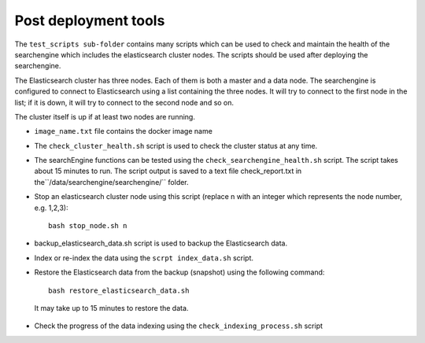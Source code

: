 Post deployment tools
---------------------
The ``test_scripts sub-folder`` contains many scripts which can be used to check and maintain the health of the searchengine which includes the elasticsearch cluster nodes. The scripts should be used after deploying the searchengine.

The Elasticsearch cluster has three nodes. Each of them is both a master and a data node. The searchengine is configured to connect to Elasticsearch using a list containing the three nodes. It will try to connect to the first node in the list; if it is down, it will try to connect to the second node and so on.

The cluster itself is up if at least two nodes are running.

* ``image_name.txt`` file contains the docker image name

* The ``check_cluster_health.sh`` script is used to check the cluster status at any time.

* The searchEngine functions can be tested using the ``check_searchengine_health.sh`` script. The script takes about 15 minutes to run. The script output is saved to a text file check_report.txt in the``/data/searchengine/searchengine/`` folder.

* Stop an elasticsearch cluster node using this script (replace n with an integer which represents the node number, e.g. 1,2,3)::

    bash stop_node.sh n

* backup_elasticsearch_data.sh script is used to backup the Elasticsearch data.

* Index or re-index the data using the ``scrpt index_data.sh`` script.

* Restore the Elasticsearch data from the backup (snapshot) using the following command::

    bash restore_elasticsearch_data.sh

 It may take up to 15 minutes to restore the data.

* Check the progress of the data indexing using the ``check_indexing_process.sh`` script
